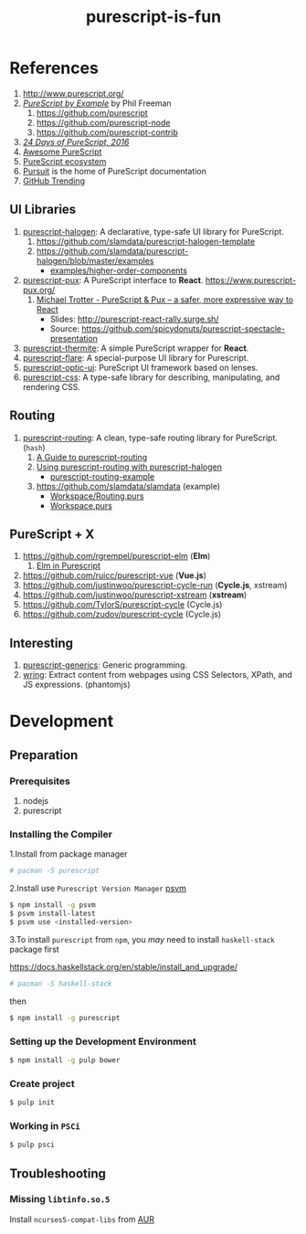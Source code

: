 #+TITLE:      purescript-is-fun
#+OPTIONS:    ^:{}
#+REPOSITORY: https://github.com/luckynum7/purescript-is-fun

* References

  1. [[http://www.purescript.org/]]
  2. [[https://leanpub.com/purescript][/PureScript by Example/]] by Phil Freeman
     1) [[https://github.com/purescript]]
     2) [[https://github.com/purescript-node]]
     3) [[https://github.com/purescript-contrib]]
  3. [[https://github.com/paf31/24-days-of-purescript-2016][/24 Days of PureScript, 2016/]]
  4. [[https://github.com/passy/awesome-purescript][Awesome PureScript]]
  5. [[https://github.com/xgrommx/purescript-ecosystem][PureScript ecosystem]]
  6. [[https://pursuit.purescript.org][Pursuit]] is the home of PureScript documentation
  7. [[https://github.com/trending/purescript][GitHub Trending]]

# ** Bundle (Preludes)

#    1. [[https://github.com/tfausak/purescript-batteries][purescript-batteries]]: :battery: A PureScript prelude with more features.
#    2. [[https://github.com/purescript-contrib/purescript-base]]

** UI Libraries

   1. [[https://github.com/slamdata/purescript-halogen][purescript-halogen]]: A declarative, type-safe UI library for PureScript.
      1) [[https://github.com/slamdata/purescript-halogen-template]]
      2) [[https://github.com/slamdata/purescript-halogen/blob/master/examples]]
         - [[https://github.com/slamdata/purescript-halogen/blob/master/examples/higher-order-components][examples/higher-order-components]]
   2. [[https://github.com/alexmingoia/purescript-pux][purescript-pux]]: A PureScript interface to *React*. [[https://www.purescript-pux.org/]]
      1) [[https://www.youtube.com/watch?v=MvAiOTJNLNQ][Michael Trotter - PureScript & Pux -- a safer, more expressive way to React]]
         - Slides: [[http://purescript-react-rally.surge.sh/]]
         - Source: [[https://github.com/spicydonuts/purescript-spectacle-presentation]]
   3. [[https://github.com/paf31/purescript-thermite][purescript-thermite]]: A simple PureScript wrapper for *React*.
   4. [[https://github.com/sharkdp/purescript-flare][purescript-flare]]: A special-purpose UI library for Purescript.
   5. [[https://github.com/zrho/purescript-optic-ui][purescript-optic-ui]]: PureScript UI framework based on lenses.
   6. [[https://github.com/slamdata/purescript-css][purescript-css]]: A type-safe library for describing, manipulating, and rendering CSS.

** Routing

   1. [[https://github.com/slamdata/purescript-routing][purescript-routing]]: A clean, type-safe routing library for PureScript. (~hash~)
      1) [[https://github.com/slamdata/purescript-routing/blob/master/GUIDE.md][A Guide to purescript-routing]]
      2) [[http://www.parsonsmatt.org/2015/10/22/purescript_router.html][Using purescript-routing with purescript-halogen]]
         - [[https://github.com/parsonsmatt/purescript-routing-example][purescript-routing-example]]
      3) [[https://github.com/slamdata/slamdata]] (example)
         - [[https://github.com/slamdata/slamdata/blob/master/src/SlamData/Workspace/Routing.purs][Workspace/Routing.purs]]
         - [[https://github.com/slamdata/slamdata/blob/master/src/SlamData/Workspace.purs][Workspace.purs]]

** PureScript + X

   1. [[https://github.com/rgrempel/purescript-elm]] (*Elm*)
      1) [[https://www.youtube.com/watch?v=O_kWwaghZ9U][Elm in Purescript]]
   2. [[https://github.com/ruicc/purescript-vue]] (*Vue.js*)
   3. [[https://github.com/justinwoo/purescript-cycle-run]] (*Cycle.js*, xstream)
   4. [[https://github.com/justinwoo/purescript-xstream]] (*xstream*)
   5. [[https://github.com/TylorS/purescript-cycle]] (Cycle.js)
   6. [[https://github.com/zudov/purescript-cycle]] (Cycle.js)

** Interesting

   1. [[https://github.com/purescript/purescript-generics][purescript-generics]]: Generic programming.
   2. [[https://github.com/osener/wring][wring]]: Extract content from webpages using CSS Selectors, XPath, and JS expressions. (phantomjs)

* Development

** Preparation

*** Prerequisites

   1. nodejs
   2. purescript

*** Installing the Compiler

1.Install from package manager

#+BEGIN_SRC bash
# pacman -S purescript
#+END_SRC

2.Install use =Purescript Version Manager= [[https://github.com/ThomasCrevoisier/psvm-js][psvm]]

#+BEGIN_SRC bash
$ npm install -g psvm
$ psvm install-latest
$ psvm use <installed-version>
#+END_SRC

3.To install ~purescript~ from ~npm~, you /may/ need to install ~haskell-stack~ package first

[[https://docs.haskellstack.org/en/stable/install_and_upgrade/]]

#+BEGIN_SRC bash
# pacman -S haskell-stack
#+END_SRC

then

#+BEGIN_SRC bash
$ npm install -g purescript
#+END_SRC

*** Setting up the Development Environment

#+BEGIN_SRC bash
$ npm install -g pulp bower
#+END_SRC

*** Create project

#+BEGIN_SRC bash
$ pulp init
#+END_SRC

*** Working in ~PSCi~

#+BEGIN_SRC bash
$ pulp psci
#+END_SRC

** Troubleshooting

*** Missing ~libtinfo.so.5~

Install ~ncurses5-compat-libs~ from [[https://aur.archlinux.org/packages/ncurses5-compat-libs/][AUR]]
